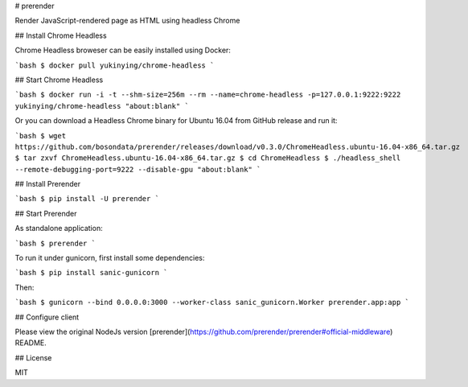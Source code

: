 # prerender

Render JavaScript-rendered page as HTML using headless Chrome

## Install Chrome Headless

Chrome Headless broweser can be easily installed using Docker:

```bash
$ docker pull yukinying/chrome-headless
```

## Start Chrome Headless

```bash
$ docker run -i -t --shm-size=256m --rm --name=chrome-headless -p=127.0.0.1:9222:9222 yukinying/chrome-headless "about:blank"
```

Or you can download a Headless Chrome binary for Ubuntu 16.04 from GitHub release and run it:

```bash
$ wget https://github.com/bosondata/prerender/releases/download/v0.3.0/ChromeHeadless.ubuntu-16.04-x86_64.tar.gz
$ tar zxvf ChromeHeadless.ubuntu-16.04-x86_64.tar.gz
$ cd ChromeHeadless
$ ./headless_shell --remote-debugging-port=9222 --disable-gpu "about:blank"
```

## Install Prerender

```bash
$ pip install -U prerender
```

## Start Prerender

As standalone application:

```bash
$ prerender
```

To run it under gunicorn, first install some dependencies:

```bash
$ pip install sanic-gunicorn
```

Then:

```bash
$ gunicorn --bind 0.0.0.0:3000 --worker-class sanic_gunicorn.Worker prerender.app:app
```

## Configure client

Please view the original NodeJs version [prerender](https://github.com/prerender/prerender#official-middleware) README.

## License

MIT


